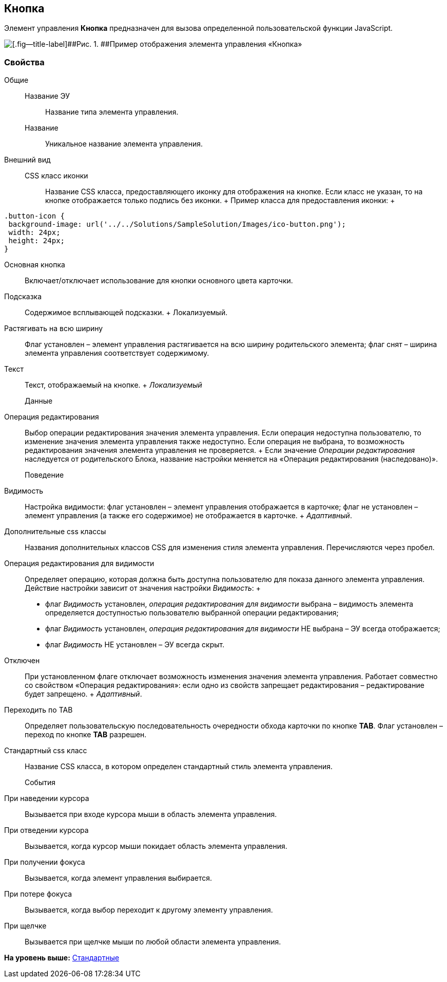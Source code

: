 
== Кнопка

Элемент управления [.ph .uicontrol]*Кнопка* предназначен для вызова определенной пользовательской функции JavaScript.

image::controls_button_sample.png[[.fig--title-label]##Рис. 1. ##Пример отображения элемента управления «Кнопка»]

=== Свойства

Общие::
  Название ЭУ;;
    Название типа элемента управления.
  Название;;
    Уникальное название элемента управления.
Внешний вид::
  CSS класс иконки;;
    Название CSS класса, предоставляющего иконку для отображения на кнопке. Если класс не указан, то на кнопке отображается только подпись без иконки.
    +
    Пример класса для предоставления иконки:
    +
[source,pre,codeblock,language-csharp]
----
.button-icon {  
 background-image: url('../../Solutions/SampleSolution/Images/ico-button.png');  
 width: 24px;  
 height: 24px;
}
----
  Основная кнопка;;
    Включает/отключает использование для кнопки основного цвета карточки.
  Подсказка;;
    Содержимое всплывающей подсказки.
    +
    [#concept_hg2_x5r_2z__d7e65 .dfn .term]#Локализуемый#.
  Растягивать на всю ширину;;
    Флаг установлен – элемент управления растягивается на всю ширину родительского элемента; флаг снят – ширина элемента управления соответствует содержимому.
  Текст;;
    Текст, отображаемый на кнопке.
    +
    [.dfn .term]_Локализуемый_
Данные::
  Операция редактирования;;
    Выбор операции редактирования значения элемента управления. Если операция недоступна пользователю, то изменение значения элемента управления также недоступно. Если операция не выбрана, то возможность редактирования значения элемента управления не проверяется.
    +
    Если значение [.dfn .term]_Операции редактирования_ наследуется от родительского Блока, название настройки меняется на «Операция редактирования (наследовано)».
Поведение::
  Видимость;;
    Настройка видимости: флаг установлен – элемент управления отображается в карточке; флаг не установлен – элемент управления (а также его содержимое) не отображается в карточке.
    +
    [.dfn .term]_Адаптивный_.
  Дополнительные css классы;;
    Названия дополнительных классов CSS для изменения стиля элемента управления. Перечисляются через пробел.
  Операция редактирования для видимости;;
    Определяет операцию, которая должна быть доступна пользователю для показа данного элемента управления. Действие настройки зависит от значения настройки [.dfn .term]_Видимость_:
    +
    * флаг [.dfn .term]_Видимость_ установлен, [.dfn .term]_операция редактирования для видимости_ выбрана – видимость элемента определяется доступностью пользователю выбранной операции редактирования;
    * флаг [.dfn .term]_Видимость_ установлен, [.dfn .term]_операция редактирования для видимости_ НЕ выбрана – ЭУ всегда отображается;
    * флаг [.dfn .term]_Видимость_ НЕ установлен – ЭУ всегда скрыт.
  Отключен;;
    При установленном флаге отключает возможность изменения значения элемента управления. Работает совместно со свойством «Операция редактирования»: если одно из свойств запрещает редактирования – редактирование будет запрещено.
    +
    [.dfn .term]_Адаптивный_.
  Переходить по TAB;;
    Определяет пользовательскую последовательность очередности обхода карточки по кнопке [.ph .uicontrol]*TAB*. Флаг установлен – переход по кнопке [.ph .uicontrol]*TAB* разрешен.
  Стандартный css класс;;
    Название CSS класса, в котором определен стандартный стиль элемента управления.
События::
  При наведении курсора;;
    Вызывается при входе курсора мыши в область элемента управления.
  При отведении курсора;;
    Вызывается, когда курсор мыши покидает область элемента управления.
  При получении фокуса;;
    Вызывается, когда элемент управления выбирается.
  При потере фокуса;;
    Вызывается, когда выбор переходит к другому элементу управления.
  При щелчке;;
    Вызывается при щелчке мыши по любой области элемента управления.

*На уровень выше:* xref:../topics/StandardControls.html[Стандартные]
